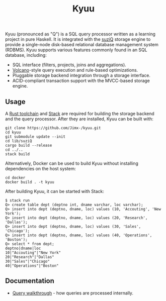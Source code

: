 #+TITLE: Kyuu

Kyuu (pronounced as "Q") is a SQL query processor written as a learning project in pure Haskell. It is integrated with the [[https://github.com/Jimx-/suziQ][suziQ]] storage engine to provide a single-node disk-based relational database management system (RDBMS). Kyuu supports various features commonly found in an SQL database, including:
- SQL interface (filters, projects, joins and aggregations).
- [[https://dl.acm.org/doi/10.1109/69.273032][Volcano]]-style query execution and rule-based optimizations.
- Pluggable storage backend integration through a storage interface.
- ACID-compliant transaction support with the MVCC-based storage engine.

** Usage
A [[https://www.rust-lang.org/tools/install][Rust toolchain]] and [[https://docs.haskellstack.org/en/stable/install_and_upgrade/][Stack]] are required for building the storage backend and the query processor. After they are installed, Kyuu can be built with:
#+BEGIN_SRC shell
git clone https://github.com/Jimx-/kyuu.git
cd kyuu
git submodule update --init
cd lib/suziQ
cargo build --release
cd ../..
stack build
#+END_SRC

Alternatively, Docker can be used to build Kyuu without installing dependencies on the host system:
#+BEGIN_SRC shell
cd docker
docker build . -t kyuu
#+END_SRC

After building Kyuu, it can be started with Stack:
#+BEGIN_SRC shell
$ stack run
Q> create table dept (deptno int, dname varchar, loc varchar);
Q> insert into dept (deptno, dname, loc) values (10, 'Accouting', 'New York');
Q> insert into dept (deptno, dname, loc) values (20, 'Research', 'Dallas');
Q> insert into dept (deptno, dname, loc) values (30, 'Sales', 'Chicago');
Q> insert into dept (deptno, dname, loc) values (40, 'Operations', 'Boston');
Q> select * from dept;
deptno|dname|loc
10|"Accouting"|"New York"
20|"Research"|"Dallas"
30|"Sales"|"Chicago"
40|"Operations"|"Boston"
#+END_SRC
** Documentation
- [[https://github.com/Jimx-/kyuu/blob/master/docs/query.org][Query walkthrough]] - how queries are processed internally.
